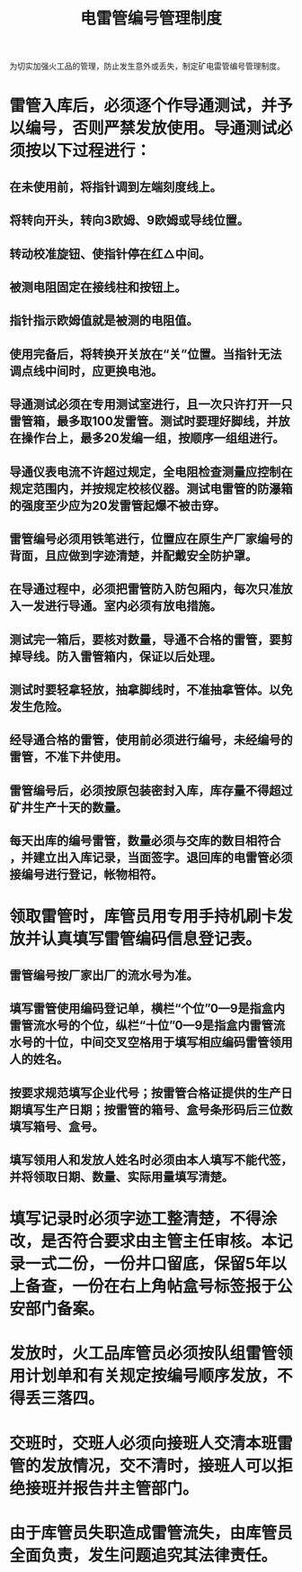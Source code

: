 :PROPERTIES:
:ID:       d53e7a70-a494-4f9a-82d1-c7e97d4c1286
:END:
#+title: 电雷管编号管理制度
为切实加强火工品的管理，防止发生意外或丢失，制定矿电雷管编号管理制度。
* 雷管入库后，必须逐个作导通测试，并予以编号，否则严禁发放使用。导通测试必须按以下过程进行：
** 在未使用前，将指针调到左端刻度线上。
** 将转向开头，转向3欧姆、9欧姆或导线位置。
** 转动校准旋钮、使指针停在红△中间。
** 被测电阻固定在接线柱和按钮上。
** 指针指示欧姆值就是被测的电阻值。
** 使用完备后，将转换开关放在“关”位置。当指针无法调点线中间时，应更换电池。
** 导通测试必须在专用测试室进行，且一次只许打开一只雷管箱，最多取100发雷管。测试时要理好脚线，并放在操作台上，最多20发编一组，按顺序一组组进行。
** 导通仪表电流不许超过规定，全电阻检查测量应控制在规定范围内，并按规定校核仪器。测试电雷管的防瀑箱的强度至少应为20发雷管起爆不被击穿。
** 雷管编号必须用铁笔进行，位置应在原生产厂家编号的背面，且应做到字迹清楚，并配戴安全防护罩。
** 在导通过程中，必须把雷管防入防包厢内，每次只准放入一发进行导通。室内必须有放电措施。
** 测试完一箱后，要核对数量，导通不合格的雷管，要剪掉导线。防入雷管箱内，保证以后处理。
** 测试时要轻拿轻放，抽拿脚线时，不准抽拿管体。以免发生危险。
** 经导通合格的雷管，使用前必须进行编号，未经编号的雷管，不准下井使用。
** 雷管编号后，必须按原包装密封入库，库存量不得超过矿井生产十天的数量。
** 每天出库的编号雷管，数量必须与交库的数目相符合 ，并建立出入库记录，当面签字。退回库的电雷管必须接编号进行登记，帐物相符。
* 领取雷管时，库管员用专用手持机刷卡发放并认真填写雷管编码信息登记表。
** 雷管编号按厂家出厂的流水号为准。
** 填写雷管使用编码登记单，横栏“个位”0—9是指盒内雷管流水号的个位，纵栏“十位”0—9是指盒内雷管流水号的十位，中间交叉空格用于填写相应编码雷管领用人的姓名。
** 按要求规范填写企业代号；按雷管合格证提供的生产日期填写生产日期；按雷管的箱号、盒号条形码后三位数填写箱号、盒号。
** 填写领用人和发放人姓名时必须由本人填写不能代签，并将领取日期、数量、实际用量填写清楚。
* 填写记录时必须字迹工整清楚，不得涂改，是否符合要求由主管主任审核。本记录一式二份，一份井口留底，保留5年以上备查，一份在右上角帖盒号标签报于公安部门备案。
* 发放时，火工品库管员必须按队组雷管领用计划单和有关规定按编号顺序发放，不得丢三落四。
* 交班时，交班人必须向接班人交清本班雷管的发放情况，交不清时，接班人可以拒绝接班并报告井主管部门。
* 由于库管员失职造成雷管流失，由库管员全面负责，发生问题追究其法律责任。
